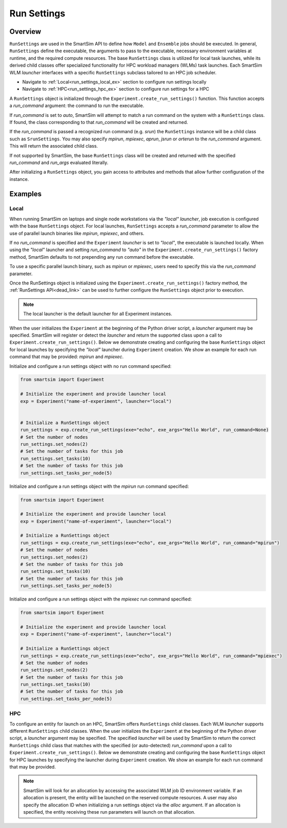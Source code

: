 ************
Run Settings
************
========
Overview
========
``RunSettings`` are used in the SmartSim API to define how ``Model`` and ``Ensemble`` jobs
should be executed. In general, ``RunSettings`` define the executable,
the arguments to pass to the executable, necessary environment variables at runtime,
and the required compute resources. The base ``RunSettings`` class is utilized for local task launches,
while its derived child classes offer specialized functionality for HPC workload managers (WLMs) task launches.
Each SmartSim WLM `launcher` interfaces with a specific ``RunSettings`` subclass tailored to an HPC job scheduler.

- Navigate to :ref:`Local<run_settings_local_ex>` section to configure run settings locally
- Navigate to :ref:`HPC<run_settings_hpc_ex>` section to configure run settings for a HPC

A ``RunSettings`` object is initialized through the ``Experiment.create_run_settings()`` function.
This function accepts a `run_command` argument: the command to run the executable.

If `run_command` is set to `auto`, SmartSim will attempt to match a run command on the
system with a ``RunSettings`` class. If found, the class corresponding to
that `run_command` will be created and returned.

If the `run_command` is passed a recognized run command (e.g. `srun`) the ``RunSettings``
instance will be a child class such as ``SrunSettings``. You may also specify `mpirun`,
`mpiexec`, `aprun`, `jsrun` or `orterun` to the `run_command` argument.
This will return the associated child class.

If not supported by SmartSim, the base ``RunSettings`` class will be created and returned
with the specified `run_command` and `run_args` evaluated literally.

After initializing a ``RunSettings`` object, you gain access to attributes and methods that allow
further configuration of the instance.

========
Examples
========
.. _run_settings_local_ex:
Local
=====
When running SmartSim on laptops and single node workstations via the `"local"` `launcher`, job execution is configured
with the base ``RunSettings`` object. For local launches, ``RunSettings`` accepts a `run_command` parameter to allow
the use of parallel launch binaries like `mpirun`, `mpiexec`, and others.

If no `run_command` is specified and the ``Experiment`` `launcher` is set to `"local"`,
the executable is launched locally. When using the `"local"` launcher and
setting `run_command` to `"auto"` in the ``Experiment.create_run_settings()`` factory
method, SmartSim defaults to not prepending any run command before the executable.

To use a specific parallel launch binary, such as `mpirun` or `mpiexec`, users need to
specify this via the `run_command` parameter.

Once the RunSettings object is initialized using the ``Experiment.create_run_settings()`` factory
method, the :ref:`RunSettings API<dead_link>` can be used to further configure the
``RunSettings`` object prior to execution.

.. note::
      The local launcher is the default launcher for all Experiment instances.

When the user initializes the ``Experiment`` at the beginning of the Python driver script,
a `launcher` argument may be specified. SmartSim will register or detect the `launcher` and return the supported class
upon a call to ``Experiment.create_run_settings()``. Below we demonstrate creating and configuring the base ``RunSettings``
object for local launches by specifying the `"local"` launcher during ``Experiment`` creation.
We show an example for each run command that may be provided: `mpirun` and `mpiexec`.

Initialize and configure a run settings object with no run command specified:

.. code-block:: python

      from smartsim import Experiment

      # Initialize the experiment and provide launcher local
      exp = Experiment("name-of-experiment", launcher="local")


      # Initialize a RunSettings object
      run_settings = exp.create_run_settings(exe="echo", exe_args="Hello World", run_command=None)
      # Set the number of nodes
      run_settings.set_nodes(2)
      # Set the number of tasks for this job
      run_settings.set_tasks(10)
      # Set the number of tasks for this job
      run_settings.set_tasks_per_node(5)

Initialize and configure a run settings object with the `mpirun` run command specified:

.. code-block:: python

      from smartsim import Experiment

      # Initialize the experiment and provide launcher local
      exp = Experiment("name-of-experiment", launcher="local")

      # Initialize a RunSettings object
      run_settings = exp.create_run_settings(exe="echo", exe_args="Hello World", run_command="mpirun")
      # Set the number of nodes
      run_settings.set_nodes(2)
      # Set the number of tasks for this job
      run_settings.set_tasks(10)
      # Set the number of tasks for this job
      run_settings.set_tasks_per_node(5)

Initialize and configure a run settings object with the `mpiexec` run command specified:

.. code-block:: python

      from smartsim import Experiment

      # Initialize the experiment and provide launcher local
      exp = Experiment("name-of-experiment", launcher="local")

      # Initialize a RunSettings object
      run_settings = exp.create_run_settings(exe="echo", exe_args="Hello World", run_command="mpiexec")
      # Set the number of nodes
      run_settings.set_nodes(2)
      # Set the number of tasks for this job
      run_settings.set_tasks(10)
      # Set the number of tasks for this job
      run_settings.set_tasks_per_node(5)

.. _run_settings_hpc_ex:
HPC
===
To configure an entity for launch on an HPC, SmartSim offers ``RunSettings`` child classes.
Each WLM `launcher` supports different ``RunSettings`` child classes.
When the user initializes the ``Experiment`` at the beginning of the Python driver script,
a `launcher` argument may be specified. The specified `launcher` will be used by SmartSim to
return the correct ``RunSettings`` child class that matches with the specified (or auto-detected)
`run_command` upon a call to ``Experiment.create_run_settings()``. Below we demonstrate
creating and configuring the base ``RunSettings`` object for HPC launches
by specifying the launcher during ``Experiment`` creation. We show an example
for each run command that may be provided.

.. tabs::

    .. group-tab:: Slurm

      The Slurm `launcher` supports the :ref:`SrunSettings API <srun_api>` as well as the :ref:`MpirunSettings API <openmpi_run_api>`,
      :ref:`MpiexecSettings API <openmpi_exec_api>` and :ref:`OrterunSettings API <openmpi_orte_api>` that each can be used to run executables
      with launch binaries like `mpirun`, `mpiexec` and `orterun`.

      **SrunSettings**

      Run a job with `srun` command on a Slurm based system. Any arguments passed in the `run_args` dict will be converted into `srun` arguments and prefixed with `--`.
      Values of `None` can be provided for arguments that do not have values.

      .. code-block:: python

            from smartsim import Experiment

            # Initialize the experiment and provide launcher Slurm
            exp = Experiment("name-of-experiment", launcher="slurm")

            # Initialize a SrunSettings object
            run_settings = exp.create_run_settings(exe="echo", exe_args="Hello World", run_command="srun")
            # Set the number of nodes
            run_settings.set_nodes(4)
            # Set the number of cpus to use per task
            run_settings.set_cpus_per_task(2)
            # Set the number of tasks for this job
            run_settings.set_tasks(100)
            # Set the number of tasks for this job
            run_settings.set_tasks_per_node(25)

      **OrterunSettings**

      Run a job with `orterun` command (MPI-standard) on a Slurm based system. Any arguments passed in the `run_args` dict will be converted into `orterun` arguments and prefixed with `--`.
      Values of `None` can be provided for arguments that do not have values.

      .. code-block:: python

            from smartsim import Experiment

            # Initialize the experiment and provide launcher Slurm
            exp = Experiment("name-of-experiment", launcher="slurm")

            # Initialize a OrterunSettings object
            run_settings = exp.create_run_settings(exe="echo", exe_args="Hello World", run_command="orterun")
            # Set the number of nodes
            run_settings.set_nodes(4)
            # Set the number of cpus to use per task
            run_settings.set_cpus_per_task(2)
            # Set the number of tasks for this job
            run_settings.set_tasks(100)
            # Set the number of tasks for this job
            run_settings.set_tasks_per_node(25)

      **MpirunSettings**

      Run a job with `mpirun` command (MPI-standard) on a Slurm based system. Any arguments passed in the `run_args` dict will be converted into `mpirun` arguments and prefixed with `--`.
      Values of `None` can be provided for arguments that do not have values.

      .. code-block:: python

            from smartsim import Experiment

            # Initialize the experiment and provide launcher Slurm
            exp = Experiment("name-of-experiment", launcher="slurm")

            # Initialize a MpirunSettings object
            run_settings = exp.create_run_settings(exe="echo", exe_args="Hello World", run_command="mpirun")
            # Set the number of nodes
            run_settings.set_nodes(4)
            # Set the number of cpus to use per task
            run_settings.set_cpus_per_task(2)
            # Set the number of tasks for this job
            run_settings.set_tasks(100)
            # Set the number of tasks for this job
            run_settings.set_tasks_per_node(25)

      **MpiexecSettings**

      Run a job with `mpiexec` command (MPI-standard) on a Slurm based system. Any arguments passed in the `run_args` dict will be converted into `mpiexec` arguments and prefixed with `--`.
      Values of `None` can be provided for arguments that do not have values.

      .. code-block:: python

            from smartsim import Experiment

            # Initialize the experiment and provide launcher Slurm
            exp = Experiment("name-of-experiment", launcher="slurm")

            # Initialize a MpiexecSettings object
            run_settings = exp.create_run_settings(exe="echo", exe_args="Hello World", run_command="mpiexec")
            # Set the number of nodes
            run_settings.set_nodes(4)
            # Set the number of cpus to use per task
            run_settings.set_cpus_per_task(2)
            # Set the number of tasks for this job
            run_settings.set_tasks(100)
            # Set the number of tasks for this job
            run_settings.set_tasks_per_node(25)

    .. group-tab:: PBSpro
      The PBSpro `launcher` supports the :ref:`AprunSettings API <aprun_api>` as well as the :ref:`MpirunSettings API <openmpi_run_api>`,
      :ref:`MpiexecSettings API <openmpi_exec_api>` and :ref:`OrterunSettings API <openmpi_orte_api>` that each can be used to run executables
      with launch binaries like `mpirun`, `mpiexec` and `orterun`.

      **AprunSettings**

      Run a job with `aprun` command on a PBSpro based system. Any arguments passed in the `run_args` dict will be converted into `aprun` arguments and prefixed with `--`.
      Values of `None` can be provided for arguments that do not have values.

      .. code-block:: python

            from smartsim import Experiment

            # Initialize the experiment and provide launcher PBS Pro
            exp = Experiment("name-of-experiment", launcher="pbs")

            # Initialize a AprunSettings object
            run_settings = exp.create_run_settings(exe="echo", exe_args="Hello World", run_command="aprun")
            # Set the number of nodes
            run_settings.set_nodes(4)
            # Set the number of cpus to use per task
            run_settings.set_cpus_per_task(2)
            # Set the number of tasks for this job
            run_settings.set_tasks(100)
            # Set the number of tasks for this job
            run_settings.set_tasks_per_node(25)

      **OrterunSettings**

      Run a job with `orterun` command on a PBSpro based system. Any arguments passed in the `run_args` dict will be converted into `orterun` arguments and prefixed with `--`.
      Values of `None` can be provided for arguments that do not have values.

      .. code-block:: python


            # Initialize the experiment and provide launcher PBS Pro
            exp = Experiment("name-of-experiment", launcher="pbs")

            # Initialize a OrterunSettings object
            run_settings = exp.create_run_settings(exe="echo", exe_args="Hello World", run_command="orterun")
            # Set the number of nodes
            run_settings.set_nodes(4)
            # Set the number of cpus to use per task
            run_settings.set_cpus_per_task(2)
            # Set the number of tasks for this job
            run_settings.set_tasks(100)
            # Set the number of tasks for this job
            run_settings.set_tasks_per_node(25)

      **MpirunSettings**

      Run a job with `mpirun` command on a PBSpro based system. Any arguments passed in the `run_args` dict will be converted into `mpirun` arguments and prefixed with `--`.
      Values of `None` can be provided for arguments that do not have values.

      .. code-block:: python


            # Initialize the experiment and provide launcher PBS Pro
            exp = Experiment("name-of-experiment", launcher="pbs")

            # Initialize a MpirunSettings object
            run_settings = exp.create_run_settings(exe="echo", exe_args="Hello World", run_command="mpirun")
            # Set the number of nodes
            run_settings.set_nodes(4)
            # Set the number of cpus to use per task
            run_settings.set_cpus_per_task(2)
            # Set the number of tasks for this job
            run_settings.set_tasks(100)
            # Set the number of tasks for this job
            run_settings.set_tasks_per_node(25)

      **MpiexecSettings**

      Run a job with `mpiexec` command on a PBSpro based system. Any arguments passed in the `run_args` dict will be converted into `mpiexec` arguments and prefixed with `--`.
      Values of `None` can be provided for arguments that do not have values.

      .. code-block:: python


            # Initialize the experiment and provide launcher PBS Pro
            exp = Experiment("name-of-experiment", launcher="pbs")

            # Initialize a MpiexecSettings object
            run_settings = exp.create_run_settings(exe="echo", exe_args="Hello World", run_command="mpiexec")
            # Set the number of nodes
            run_settings.set_nodes(4)
            # Set the number of cpus to use per task
            run_settings.set_cpus_per_task(2)
            # Set the number of tasks for this job
            run_settings.set_tasks(100)
            # Set the number of tasks for this job
            run_settings.set_tasks_per_node(25)

    .. group-tab:: PALS
      The PALS `launcher` supports the :ref:`MpiexecSettings API <openmpi_exec_api>` that can be used to run executables
      with the `mpiexec` launch binary.

      **MpiexecSettings**

      Run a job with `mpiexec` command on a PALS based system. Any arguments passed in the `run_args` dict will be converted into `mpiexec` arguments and prefixed with `--`.
      Values of `None` can be provided for arguments that do not have values.

      .. code-block:: python


            # Initialize the experiment and provide launcher PALS
            exp = Experiment("name-of-experiment", launcher="pals")

            # Initialize a MpiexecSettings object
            run_settings = exp.create_run_settings(exe="echo", exe_args="Hello World", run_command="mpiexec")
            # Set the number of nodes
            run_settings.set_nodes(4)
            # Set the number of cpus to use per task
            run_settings.set_cpus_per_task(2)
            # Set the number of tasks for this job
            run_settings.set_tasks(100)
            # Set the number of tasks for this job
            run_settings.set_tasks_per_node(25)

    .. group-tab:: LSF
      The LSF `launcher` supports the :ref:`JsrunSettings API <jsrun_api>` as well as the :ref:`MpirunSettings API <openmpi_run_api>`,
      :ref:`MpiexecSettings API <openmpi_exec_api>` and :ref:`OrterunSettings API <openmpi_orte_api>` that each can be used to run executables
      with launch binaries like `mpirun`, `mpiexec` and `orterun`.

      **JsrunSettings**

      Run a job with `jsrun` command on a LSF based system. Any arguments passed in the `run_args` dict will be converted into `jsrun` arguments and prefixed with `--`.
      Values of `None` can be provided for arguments that do not have values.

      .. code-block:: python

            # Initialize the experiment and provide launcher LSF
            exp = Experiment("name-of-experiment", launcher="lsf")

            # Initialize a JsrunSettings object
            run_settings = exp.create_run_settings(exe="echo", exe_args="Hello World", run_command="jsrun")
            # Set the number of nodes
            run_settings.set_nodes(4)
            # Set the number of cpus to use per task
            run_settings.set_cpus_per_task(2)
            # Set the number of tasks for this job
            run_settings.set_tasks(100)
            # Set the number of tasks for this job
            run_settings.set_tasks_per_node(25)

      **OrterunSettings**

      Run a job with `orterun` command on a LSF based system. Any arguments passed in the `run_args` dict will be converted into `orterun` arguments and prefixed with `--`.
      Values of `None` can be provided for arguments that do not have values.

      .. code-block:: python

            # Initialize the experiment and provide launcher LSF
            exp = Experiment("name-of-experiment", launcher="lsf")

            # Initialize a OrterunSettings object
            run_settings = exp.create_run_settings(exe="echo", exe_args="Hello World", run_command="orterun")
            # Set the number of nodes
            run_settings.set_nodes(4)
            # Set the number of cpus to use per task
            run_settings.set_cpus_per_task(2)
            # Set the number of tasks for this job
            run_settings.set_tasks(100)
            # Set the number of tasks for this job
            run_settings.set_tasks_per_node(25)

      **MpirunSettings**

      Run a job with `mpirun` command on a LSF based system. Any arguments passed in the `run_args` dict will be converted into `mpirun` arguments and prefixed with `--`.
      Values of `None` can be provided for arguments that do not have values.

      .. code-block:: python

            # Initialize the experiment and provide launcher LSF
            exp = Experiment("name-of-experiment", launcher="lsf")

            # Initialize a MpirunSettings object
            run_settings = exp.create_run_settings(exe="echo", exe_args="Hello World", run_command="mpirun")
            # Set the number of nodes
            run_settings.set_nodes(4)
            # Set the number of cpus to use per task
            run_settings.set_cpus_per_task(2)
            # Set the number of tasks for this job
            run_settings.set_tasks(100)
            # Set the number of tasks for this job
            run_settings.set_tasks_per_node(25)

      **MpiexecSettings**

      Run a job with `mpiexec` command on a LSF based system. Any arguments passed in the `run_args` dict will be converted into `mpiexec` arguments and prefixed with `--`.
      Values of `None` can be provided for arguments that do not have values.

      .. code-block:: python

            # Initialize the experiment and provide launcher LSF
            exp = Experiment("name-of-experiment", launcher="lsf")

            # Initialize a MpiexecSettings object
            run_settings = exp.create_run_settings(exe="echo", exe_args="Hello World", run_command="mpiexec")
            # Set the number of nodes
            run_settings.set_nodes(4)
            # Set the number of cpus to use per task
            run_settings.set_cpus_per_task(2)
            # Set the number of tasks for this job
            run_settings.set_tasks(100)
            # Set the number of tasks for this job
            run_settings.set_tasks_per_node(25)

.. note::
      SmartSim will look for an allocation by accessing the associated WLM job ID environment variable. If an allocation
      is present, the entity will be launched on the reserved compute resources. A user may also specify the allocation ID
      when initializing a run settings object via the `alloc` argument. If an allocation is specified, the entity receiving
      these run parameters will launch on that allocation.